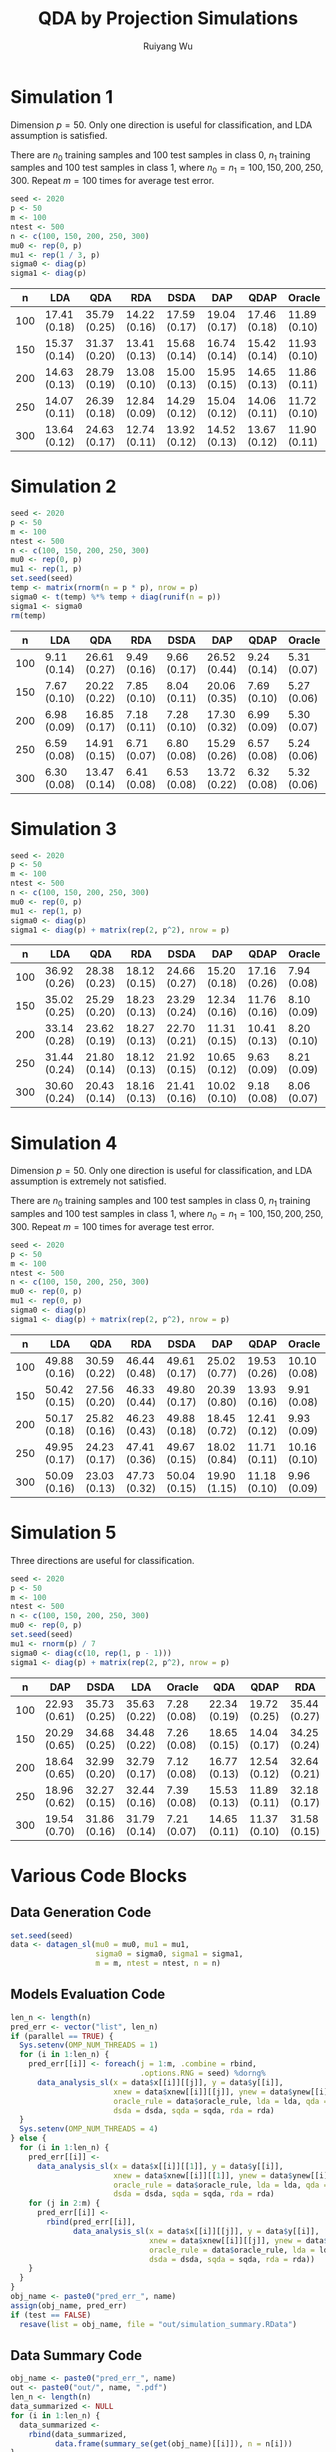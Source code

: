 #+title: QDA by Projection Simulations
#+author: Ruiyang Wu

#+property: header-args :session *R:QDA by Projection* :results output silent :eval no-export

#+name: r initialization
#+begin_src R :exports none
  library(doParallel)
  library(doRNG)
  library(tidyr)
  library(dplyr)
  library(ggplot2)
  source("R/datagen_sl.R")
  source("R/data_analysis_wrapper.R")
  source("R/data_summary.R")
  source("R/resave.R")
  num_cores <- detectCores()
  registerDoParallel(cores = num_cores)
  if (file.exists("out/simulation_summary.RData"))
    load("out/simulation_summary.RData")
#+end_src

* Simulation 1
Dimension \(p=50\). Only one direction is useful for classification,
and LDA assumption is satisfied.

There are \(n_0\) training samples and 100 test samples in class 0,
\(n_1\) training samples and 100 test samples in class 1, where
\(n_0=n_1=100,150,200,250,300\). Repeat \(m=100\) times for average
test error.

#+name: simulation 1 setup
#+begin_src R
  seed <- 2020
  p <- 50
  m <- 100
  ntest <- 500
  n <- c(100, 150, 200, 250, 300)
  mu0 <- rep(0, p)
  mu1 <- rep(1 / 3, p)
  sigma0 <- diag(p)
  sigma1 <- diag(p)
#+end_src

#+call: data generation()

#+call: models evaluation(name="sl1")

#+call: data summary[:results value replace :colnames yes](name="sl1")

#+RESULTS:
|   n | LDA          | QDA          | RDA          | DSDA         | DAP          | QDAP         | Oracle       |
|-----+--------------+--------------+--------------+--------------+--------------+--------------+--------------|
| 100 | 17.41 (0.18) | 35.79 (0.25) | 14.22 (0.16) | 17.59 (0.17) | 19.04 (0.17) | 17.46 (0.18) | 11.89 (0.10) |
| 150 | 15.37 (0.14) | 31.37 (0.20) | 13.41 (0.13) | 15.68 (0.14) | 16.74 (0.14) | 15.42 (0.14) | 11.93 (0.10) |
| 200 | 14.63 (0.13) | 28.79 (0.19) | 13.08 (0.10) | 15.00 (0.13) | 15.95 (0.15) | 14.65 (0.13) | 11.86 (0.11) |
| 250 | 14.07 (0.11) | 26.39 (0.18) | 12.84 (0.09) | 14.29 (0.12) | 15.04 (0.12) | 14.06 (0.11) | 11.72 (0.10) |
| 300 | 13.64 (0.12) | 24.63 (0.17) | 12.74 (0.11) | 13.92 (0.12) | 14.52 (0.13) | 13.67 (0.12) | 11.90 (0.11) |

* Simulation 2
# I have to change seed to 2019 for this one, or it will throw an error
# saying "error code 1 from Lapack routine 'dgesdd'". It turns out to be
# concerning rda. (no longer true)

#+name: simulation 2 setup
#+begin_src R
  seed <- 2020
  p <- 50
  m <- 100
  ntest <- 500
  n <- c(100, 150, 200, 250, 300)
  mu0 <- rep(0, p)
  mu1 <- rep(1, p)
  set.seed(seed)
  temp <- matrix(rnorm(n = p * p), nrow = p)
  sigma0 <- t(temp) %*% temp + diag(runif(n = p))
  sigma1 <- sigma0
  rm(temp)
#+end_src

#+call: data generation()

#+call: models evaluation(name="sl2")

#+call: data summary[:results value replace :colnames yes](name="sl2")

#+RESULTS:
|   n | LDA         | QDA          | RDA         | DSDA        | DAP          | QDAP        | Oracle      |
|-----+-------------+--------------+-------------+-------------+--------------+-------------+-------------|
| 100 | 9.11 (0.14) | 26.61 (0.27) | 9.49 (0.16) | 9.66 (0.17) | 26.52 (0.44) | 9.24 (0.14) | 5.31 (0.07) |
| 150 | 7.67 (0.10) | 20.22 (0.22) | 7.85 (0.10) | 8.04 (0.11) | 20.06 (0.35) | 7.69 (0.10) | 5.27 (0.06) |
| 200 | 6.98 (0.09) | 16.85 (0.17) | 7.18 (0.11) | 7.28 (0.10) | 17.30 (0.32) | 6.99 (0.09) | 5.30 (0.07) |
| 250 | 6.59 (0.08) | 14.91 (0.15) | 6.71 (0.07) | 6.80 (0.08) | 15.29 (0.26) | 6.57 (0.08) | 5.24 (0.06) |
| 300 | 6.30 (0.08) | 13.47 (0.14) | 6.41 (0.08) | 6.53 (0.08) | 13.72 (0.22) | 6.32 (0.08) | 5.32 (0.06) |

* Simulation 3

#+name: simulation 3 setup
#+begin_src R
  seed <- 2020
  p <- 50
  m <- 100
  ntest <- 500
  n <- c(100, 150, 200, 250, 300)
  mu0 <- rep(0, p)
  mu1 <- rep(1, p)
  sigma0 <- diag(p)
  sigma1 <- diag(p) + matrix(rep(2, p^2), nrow = p)
#+end_src

#+call: data generation()

#+call: models evaluation(name="sl3")

#+call: data summary[:results value replace :colnames yes](name="sl3")

#+RESULTS:
|   n | LDA          | QDA          | RDA          | DSDA         | DAP          | QDAP         | Oracle      |
|-----+--------------+--------------+--------------+--------------+--------------+--------------+-------------|
| 100 | 36.92 (0.26) | 28.38 (0.23) | 18.12 (0.15) | 24.66 (0.27) | 15.20 (0.18) | 17.16 (0.26) | 7.94 (0.08) |
| 150 | 35.02 (0.25) | 25.29 (0.20) | 18.23 (0.13) | 23.29 (0.24) | 12.34 (0.16) | 11.76 (0.16) | 8.10 (0.09) |
| 200 | 33.14 (0.28) | 23.62 (0.19) | 18.27 (0.13) | 22.70 (0.21) | 11.31 (0.15) | 10.41 (0.13) | 8.20 (0.10) |
| 250 | 31.44 (0.24) | 21.80 (0.14) | 18.12 (0.13) | 21.92 (0.15) | 10.65 (0.12) | 9.63 (0.09)  | 8.21 (0.09) |
| 300 | 30.60 (0.24) | 20.43 (0.14) | 18.16 (0.13) | 21.41 (0.16) | 10.02 (0.10) | 9.18 (0.08)  | 8.06 (0.07) |

* Simulation 4
Dimension \(p=50\). Only one direction is useful for classification,
and LDA assumption is extremely not satisfied.

There are \(n_0\) training samples and 100 test samples in class 0,
\(n_1\) training samples and 100 test samples in class 1, where
\(n_0=n_1=100,150,200,250,300\). Repeat \(m=100\) times for average
test error.

#+name: simulation 4 setup
#+begin_src R
  seed <- 2020
  p <- 50
  m <- 100
  ntest <- 500
  n <- c(100, 150, 200, 250, 300)
  mu0 <- rep(0, p)
  mu1 <- rep(0, p)
  sigma0 <- diag(p)
  sigma1 <- diag(p) + matrix(rep(2, p^2), nrow = p)
#+end_src

#+call: data generation()

#+call: models evaluation(name="sl4")

#+call: data summary[:results value replace :colnames yes](name="sl4")

#+RESULTS:
|   n | LDA          | QDA          | RDA          | DSDA         | DAP          | QDAP         | Oracle       |
|-----+--------------+--------------+--------------+--------------+--------------+--------------+--------------|
| 100 | 49.88 (0.16) | 30.59 (0.22) | 46.44 (0.48) | 49.61 (0.17) | 25.02 (0.77) | 19.53 (0.26) | 10.10 (0.08) |
| 150 | 50.42 (0.15) | 27.56 (0.20) | 46.33 (0.44) | 49.80 (0.17) | 20.39 (0.80) | 13.93 (0.16) | 9.91 (0.08)  |
| 200 | 50.17 (0.18) | 25.82 (0.16) | 46.23 (0.43) | 49.88 (0.18) | 18.45 (0.72) | 12.41 (0.12) | 9.93 (0.09)  |
| 250 | 49.95 (0.17) | 24.23 (0.17) | 47.41 (0.36) | 49.67 (0.15) | 18.02 (0.84) | 11.71 (0.11) | 10.16 (0.10) |
| 300 | 50.09 (0.16) | 23.03 (0.13) | 47.73 (0.32) | 50.04 (0.15) | 19.90 (1.15) | 11.18 (0.10) | 9.96 (0.09)  |

* Simulation 5
Three directions are useful for classification.

#+name: simulation 5 setup
#+begin_src R
  seed <- 2020
  p <- 50
  m <- 100
  ntest <- 500
  n <- c(100, 150, 200, 250, 300)
  mu0 <- rep(0, p)
  set.seed(seed)
  mu1 <- rnorm(p) / 7
  sigma0 <- diag(c(10, rep(1, p - 1)))
  sigma1 <- diag(p) + matrix(rep(2, p^2), nrow = p)
#+end_src

#+call: data generation()

#+call: models evaluation(name="sl5")

#+call: data summary[:results value replace :colnames yes](name="sl5")

#+RESULTS:
|   n | DAP          | DSDA         | LDA          | Oracle      | QDA          | QDAP         | RDA          |
|-----+--------------+--------------+--------------+-------------+--------------+--------------+--------------|
| 100 | 22.93 (0.61) | 35.73 (0.25) | 35.63 (0.22) | 7.28 (0.08) | 22.34 (0.19) | 19.72 (0.25) | 35.44 (0.27) |
| 150 | 20.29 (0.65) | 34.68 (0.25) | 34.48 (0.22) | 7.26 (0.08) | 18.65 (0.15) | 14.04 (0.17) | 34.25 (0.24) |
| 200 | 18.64 (0.65) | 32.99 (0.20) | 32.79 (0.17) | 7.12 (0.08) | 16.77 (0.13) | 12.54 (0.12) | 32.64 (0.21) |
| 250 | 18.96 (0.62) | 32.27 (0.15) | 32.44 (0.16) | 7.39 (0.08) | 15.53 (0.13) | 11.89 (0.11) | 32.18 (0.17) |
| 300 | 19.54 (0.70) | 31.86 (0.16) | 31.79 (0.14) | 7.21 (0.07) | 14.65 (0.11) | 11.37 (0.10) | 31.58 (0.15) |

* Various Code Blocks
:PROPERTIES:
:APPENDIX: t
:END:
** Data Generation Code
#+name: data generation
#+begin_src R
  set.seed(seed)
  data <- datagen_sl(mu0 = mu0, mu1 = mu1,
                     sigma0 = sigma0, sigma1 = sigma1,
                     m = m, ntest = ntest, n = n)
#+end_src
** Models Evaluation Code
#+name: models evaluation
#+begin_src R :var name="foo" lda=1 qda=1 dsda=1 sqda=1 rda=1 test=0 parallel=1
  len_n <- length(n)
  pred_err <- vector("list", len_n)
  if (parallel == TRUE) {
    Sys.setenv(OMP_NUM_THREADS = 1)
    for (i in 1:len_n) {
      pred_err[[i]] <- foreach(j = 1:m, .combine = rbind,
                               .options.RNG = seed) %dorng%
        data_analysis_sl(x = data$x[[i]][[j]], y = data$y[[i]],
                         xnew = data$xnew[[i]][[j]], ynew = data$ynew[[i]],
                         oracle_rule = data$oracle_rule, lda = lda, qda = qda,
                         dsda = dsda, sqda = sqda, rda = rda)
    }
    Sys.setenv(OMP_NUM_THREADS = 4)
  } else {
    for (i in 1:len_n) {
      pred_err[[i]] <-
        data_analysis_sl(x = data$x[[i]][[1]], y = data$y[[i]],
                         xnew = data$xnew[[i]][[1]], ynew = data$ynew[[i]],
                         oracle_rule = data$oracle_rule, lda = lda, qda = qda,
                         dsda = dsda, sqda = sqda, rda = rda)
      for (j in 2:m) {
        pred_err[[i]] <-
          rbind(pred_err[[i]],
                data_analysis_sl(x = data$x[[i]][[j]], y = data$y[[i]],
                                 xnew = data$xnew[[i]][[j]], ynew = data$ynew[[i]],
                                 oracle_rule = data$oracle_rule, lda = lda, qda = qda,
                                 dsda = dsda, sqda = sqda, rda = rda))
      }
    }
  }
  obj_name <- paste0("pred_err_", name)
  assign(obj_name, pred_err)
  if (test == FALSE)
    resave(list = obj_name, file = "out/simulation_summary.RData")
#+end_src
** Data Summary Code
#+name: data summary
#+begin_src R :var name="foo"
  obj_name <- paste0("pred_err_", name)
  out <- paste0("out/", name, ".pdf")
  len_n <- length(n)
  data_summarized <- NULL
  for (i in 1:len_n) {
    data_summarized <-
      rbind(data_summarized,
            data.frame(summary_se(get(obj_name)[[i]]), n = n[i]))
  }
  pdf(out)
  pd <- position_dodge(8)
  plot <- ggplot(data_summarized, aes(x = n, y = prediction.error,
                                      colour = method)) +
    geom_errorbar(aes(ymin = prediction.error - ci.95,
                      ymax = prediction.error + ci.95),
                  width = 10, position = pd) +
    geom_line(position = pd) +
    geom_point(position = pd)
  print(plot)
  dev.off()
  data_summarized %>%
    dplyr::select(- ci.95) %>%
    mutate(prediction.error
           = format(round(prediction.error * 100, 2), nsmall = 2)) %>%
    mutate(standard.error = paste0("(", format(round(standard.error * 100, 2),
                                               nsmall = 2), ")")) %>%
    unite(col = prediction.error, prediction.error, standard.error, sep = " ") %>%
    spread(key = method, value = prediction.error)
#+end_src

* COMMENT Local Variables

# Local Variables:
# org-confirm-babel-evaluate: nil
# End:
